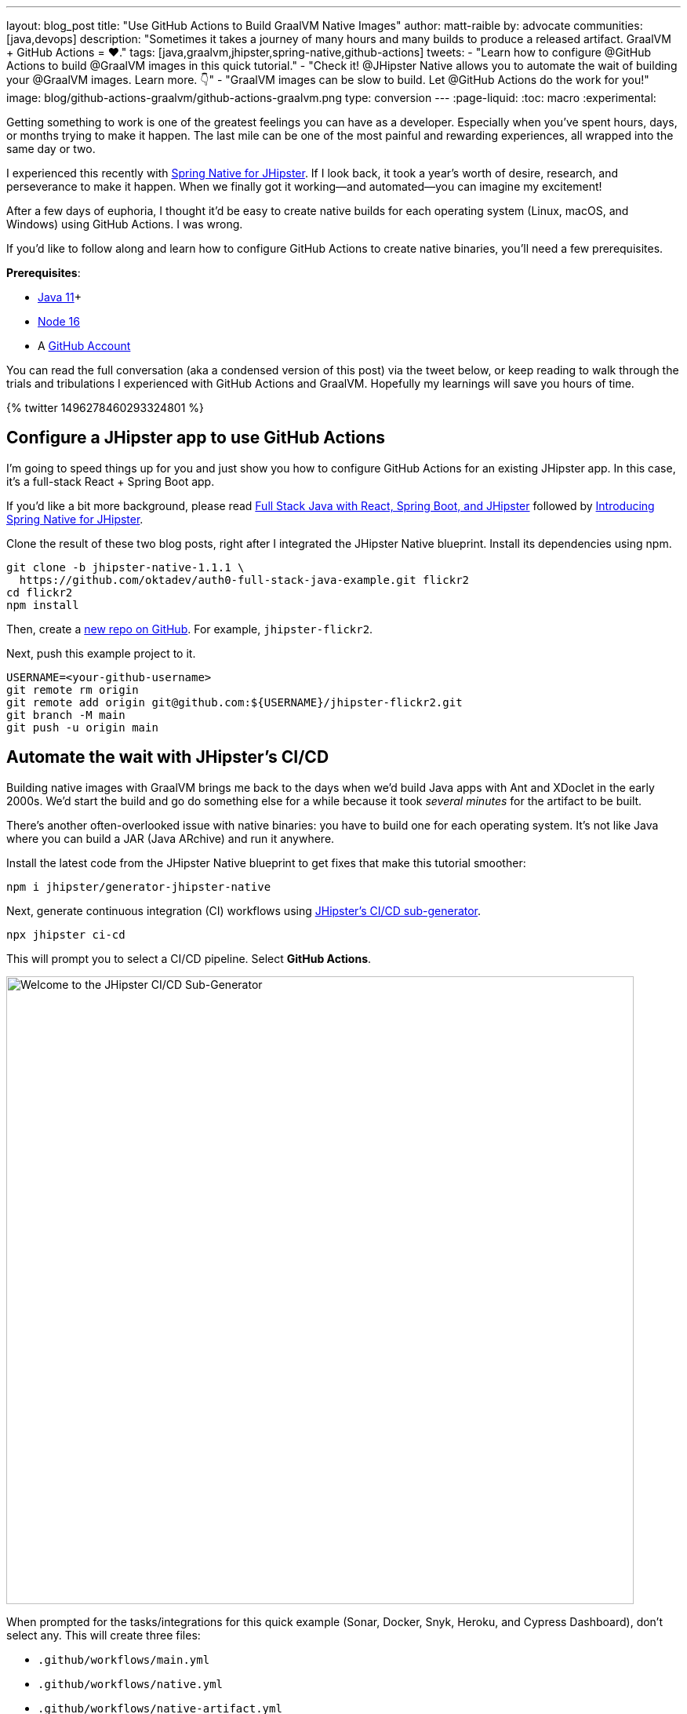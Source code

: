 ---
layout: blog_post
title: "Use GitHub Actions to Build GraalVM Native Images"
author: matt-raible
by: advocate
communities: [java,devops]
description: "Sometimes it takes a journey of many hours and many builds to produce a released artifact. GraalVM + GitHub Actions = ❤️."
tags: [java,graalvm,jhipster,spring-native,github-actions]
tweets:
- "Learn how to configure @GitHub Actions to build @GraalVM images in this quick tutorial."
- "Check it! @JHipster Native allows you to automate the wait of building your @GraalVM images. Learn more. 👇"
- "GraalVM images can be slow to build. Let @GitHub Actions do the work for you!"
image: blog/github-actions-graalvm/github-actions-graalvm.png
type: conversion
---
:page-liquid:
:toc: macro
:experimental:

Getting something to work is one of the greatest feelings you can have as a developer. Especially when you've spent hours, days, or months trying to make it happen. The last mile can be one of the most painful and rewarding experiences, all wrapped into the same day or two.

I experienced this recently with link:/blog/2022/03/03/spring-native-jhipster[Spring Native for JHipster]. If I look back, it took a year's worth of desire, research, and perseverance to make it happen. When we finally got it working&mdash;and automated&mdash;you can imagine my excitement!

After a few days of euphoria, I thought it'd be easy to create native builds for each operating system (Linux, macOS, and Windows) using GitHub Actions. I was wrong.

If you'd like to follow along and learn how to configure GitHub Actions to create native binaries, you'll need a few prerequisites.

*Prerequisites*:

- https://sdkman.io[Java 11]+
- https://nodejs.org[Node 16]
- A https://github.com/signup[GitHub Account]

toc::[]

You can read the full conversation (aka a condensed version of this post) via the tweet below, or keep reading to walk through the trials and tribulations I experienced with GitHub Actions and GraalVM. Hopefully my learnings will save you hours of time.

++++
{% twitter 1496278460293324801 %}
++++

== Configure a JHipster app to use GitHub Actions

I'm going to speed things up for you and just show you how to configure GitHub Actions for an existing JHipster app. In this case, it's a full-stack React + Spring Boot app.

====
If you'd like a bit more background, please read https://auth0.com/blog/full-stack-java-with-react-spring-boot-and-jhipster/[Full Stack Java with React, Spring Boot, and JHipster] followed by link:/blog/2022/03/03/spring-native-jhipster[Introducing Spring Native for JHipster].
====

Clone the result of these two blog posts, right after I integrated the JHipster Native blueprint. Install its dependencies using npm.

[source,shell]
----
git clone -b jhipster-native-1.1.1 \
  https://github.com/oktadev/auth0-full-stack-java-example.git flickr2
cd flickr2
npm install
----

Then, create a https://github.com/new[new repo on GitHub]. For example, `jhipster-flickr2`.

Next, push this example project to it.

[source,shell]
----
USERNAME=<your-github-username>
git remote rm origin
git remote add origin git@github.com:${USERNAME}/jhipster-flickr2.git
git branch -M main
git push -u origin main
----

== Automate the wait with JHipster's CI/CD

Building native images with GraalVM brings me back to the days when we'd build Java apps with Ant and XDoclet in the early 2000s. We'd start the build and go do something else for a while because it took _several minutes_ for the artifact to be built.

There's another often-overlooked issue with native binaries: you have to build one for each operating system. It's not like Java where you can build a JAR (Java ARchive) and run it anywhere.

Install the latest code from the JHipster Native blueprint to get fixes that make this tutorial smoother:

[source,shell]
----
npm i jhipster/generator-jhipster-native
----

Next, generate continuous integration (CI) workflows using https://www.jhipster.tech/setting-up-ci/[JHipster's CI/CD sub-generator].

[source,shell]
----
npx jhipster ci-cd
----

This will prompt you to select a CI/CD pipeline. Select **GitHub Actions**.

image::{% asset_path 'blog/github-actions-graalvm/jhipster-ci-cd.png' %}[alt=Welcome to the JHipster CI/CD Sub-Generator,width=800, align=center]

When prompted for the tasks/integrations for this quick example (Sonar, Docker, Snyk, Heroku, and Cypress Dashboard), don't select any. This will create three files:

- `.github/workflows/main.yml`
- `.github/workflows/native.yml`
- `.github/workflows/native-artifact.yml`

I'll show you what each file contains in the sections below. Let's start by examining `main.yml`.

The `main.yml` workflow file configures GitHub Actions to check out your project, configure Node 16, configure Java 11, and run your project's backend/frontend tests, and its end-to-end tests. Not only that, it'll start your dependent containers (e.g. Keycloak) in Docker. You can see that most of this functionality is hidden behind `npm run` commands.

{% raw %}
[source,yaml]
----
name: Application CI
on: [push, pull_request]
jobs:
  pipeline:
    name: flickr2 pipeline
    runs-on: ubuntu-latest
    if: "!contains(github.event.head_commit.message, '[ci skip]') && !contains(github.event.head_commit.message, '[skip ci]') && !contains(github.event.pull_request.title, '[skip ci]') && !contains(github.event.pull_request.title, '[ci skip]')"
    timeout-minutes: 40
    env:
      NODE_VERSION: 16.14.0
      SPRING_OUTPUT_ANSI_ENABLED: DETECT
      SPRING_JPA_SHOW_SQL: false
      JHI_DISABLE_WEBPACK_LOGS: true
    steps:
      - uses: actions/checkout@v3
      - uses: actions/setup-node@v3
        with:
          node-version: 16.14.0
      - uses: actions/setup-java@v3
        with:
          distribution: 'temurin'
          java-version: 11
      - name: Install node.js packages
        run: npm install
      - name: Run backend test
        run: |
          chmod +x mvnw
          npm run ci:backend:test
      - name: Run frontend test
        run: npm run ci:frontend:test
      - name: Package application
        run: npm run java:jar:prod
      - name: 'E2E: Package'
        run: npm run ci:e2e:package
      - name: 'E2E: Prepare'
        run: npm run ci:e2e:prepare
      - name: 'E2E: Run'
        run: npm run ci:e2e:run
        env:
          CYPRESS_ENABLE_RECORD: false
          CYPRESS_PROJECT_ID: ${{ secrets.CYPRESS_PROJECT_ID }}
          CYPRESS_RECORD_KEY: ${{ secrets.CYPRESS_RECORD_KEY }}
      - name: 'E2E: Teardown'
        run: npm run ci:e2e:teardown
----
{% endraw %}

To test this out on your new repository, you'll need to create a branch and pull request (PR) with your changes.

[source,shell]
----
git checkout -b actions
git add .
git commit -m "Add GitHub Actions"
git push origin actions
----

You should see a link in your terminal to create a pull request (PR).

[source,shell]
----
remote: Create a pull request for 'actions' on GitHub by visiting:
remote:      https://github.com/mraible/jhipster-flickr2/pull/new/actions
----

If you watch the tests run from your PR, you'll be pretty pleased until it hits the **E2E: Package** phase. It'll likely fail with the following error:

[source,shell]
----
Found orphan containers (docker_keycloak_1) for this project. If you removed or renamed
this service in your compose file, you can run this command with the --remove-orphans flag
to clean it up.
----

I https://github.com/jhipster/generator-jhipster/issues/18387[reported this issue in JHipster] since `--remove-orphans` was recently removed from the `docker:db:down` and `docker:keycloak:down` commands. The explanation provided enough information for me to close the issue. Add them back into `package.json` as a workaround.

[source,json]
----
"scripts": {
  ...
  "docker:db:down": "... --remove-orphans",
  ...
  "docker:keycloak:down": "... --remove-orphans",
  ...
}
----

Commit and push these changes. Now everything should pass.

image::{% asset_path 'blog/github-actions-graalvm/first-successful-build.png' %}[alt=First successful build in GitHub Actions,width=800,align=center]

Merge this PR into the `main` branch.

== The environmental impact of GraalVM builds

This brings us to an interesting delimma. If you're creating native images as your application's distribution artifact, shouldn't you use the https://github.com/graalvm/setup-graalvm/issues/6[setup-graalvm action] to configure GraalVM and your Java SDK?

I don't think so. If you do, every time you create a PR, and commit to it, it will run a native build. A GraalVM build of this project takes 3-4 minutes for me locally. With GitHub Actions, it takes 30+ minutes!

To me, this seems as bad for the environment as cryptocurrency. If you're using a private repo, it'll also make you wish you bought crypto several years ago. You only get 2000 free minutes of GitHub Actions for private repos. Any minutes after that you get charged for.

_Yes, I know the cryptocurrency topic is controversial. I do like to poke fun at it though. Native builds on every commit and mining bitcoin seem similar to me. Then again, https://www.fastcompany.com/90717181/surfing-the-web-isnt-just-bad-for-your-brain-its-terrible-for-the-environment[simply surfing the web] is terrible for the environment too._

== Best Practices for GraalVM with GitHub Actions

When I first started investigating GitHub Actions for GraalVM, the JHipster Native blueprint modified commands in `package.json` to always build native images and to use them when running end-to-end tests. This meant that when you first tried to add GitHub Actions support, the build would fail because `GRAALVM_HOME` wasn't found. To solve this, you could switch from `actions/setup-java` to `graalvm/setup-graalvm`, but that's not very environmentally sustainable.

Since then, we've modified the blueprint to generate two new workflows that reflect (in my opinion) best practices for GitHub Actions and GraalVM.

1. `native.yml`: run nightly tests at midnight using GraalVM
2. `native-artifact.yml`: builds and uploads native binaries for releases

The `main.yml` stays the same as JHipster's default and continuously tests on the JVM.

== Run nightly tests with GraalVM and GitHub Actions

The `native.yml` workflow file performs similar actions to `main.yml`, but with GraalVM. It runs on a schedule every day at midnight.

{% raw %}
[source,yaml]
----
name: Native CI
on:
  workflow_dispatch:
  schedule:
    - cron: '0 0 * * *'
permissions:
  contents: read
jobs:
  pipeline:
    name: flickr2 native pipeline
    runs-on: ${{ matrix.os }}
    if: "!contains(github.event.head_commit.message, '[ci skip]') && !contains(github.event.head_commit.message, '[skip ci]') && !contains(github.event.pull_request.title, '[skip ci]') && !contains(github.event.pull_request.title, '[ci skip]')"
    timeout-minutes: 90
    env:
      SPRING_OUTPUT_ANSI_ENABLED: DETECT
      SPRING_JPA_SHOW_SQL: false
      JHI_DISABLE_WEBPACK_LOGS: true
    defaults:
      run:
        shell: bash
    strategy:
      fail-fast: false
      matrix:
        os: [ubuntu-latest, macos-latest, windows-2019]
        graalvm-version: ['22.0.0.2']
        java-version: ['11']
        include:
          - os: ubuntu-latest
            executable-suffix: ''
            native-build-args: --verbose -J-Xmx10g
          - os: macos-latest
            executable-suffix: ''
            native-build-args: --verbose -J-Xmx13g
          - os: windows-2019
            executable-suffix: '.exe'
            native-build-args: --verbose -J-Xmx10g
    steps:
      # OS customizations that allow the builds to succeed on Linux and Windows.
      # Using hash for better security due to third party actions.
      - name: Set up swap space
        if: runner.os == 'Linux'
        # v1.0 (49819abfb41bd9b44fb781159c033dba90353a7c)
        uses: pierotofy/set-swap-space@49819abfb41bd9b44fb781159c033dba90353a7c
        with:
          swap-size-gb: 10
      - name:
          Configure pagefile
          # v1.2 (7e234852c937eea04d6ee627c599fb24a5bfffee)
        uses: al-cheb/configure-pagefile-action@7e234852c937eea04d6ee627c599fb24a5bfffee
        if: runner.os == 'Windows'
        with:
          minimum-size: 10GB
          maximum-size: 12GB
      - name: Set up pagefile
        if: runner.os == 'Windows'
        run: |
          (Get-CimInstance Win32_PageFileUsage).AllocatedBaseSize
        shell: pwsh
      - name: 'SETUP: docker'
        run: |
          HOMEBREW_NO_AUTO_UPDATE=1 brew install --cask docker
          sudo /Applications/Docker.app/Contents/MacOS/Docker --unattended --install-privileged-components
          open -a /Applications/Docker.app --args --unattended --accept-license
          #echo "We are waiting for Docker to be up and running. It can take over 2 minutes..."
          #while ! /Applications/Docker.app/Contents/Resources/bin/docker info &>/dev/null; do sleep 1; done
        if: runner.os == 'macOS'

      - uses: actions/checkout@v3
      - uses: actions/setup-node@v3
        with:
          node-version: 16.14.0
      - name: Set up GraalVM (Java ${{ matrix.java-version }})
        uses: graalvm/setup-graalvm@v1
        with:
          version: '${{ matrix.graalvm-version }}'
          java-version: '${{ matrix.java-version }}'
          components: 'native-image'
          github-token: ${{ secrets.GITHUB_TOKEN }}
      - name: Cache Maven dependencies
        uses: actions/cache@v3
        with:
          path: ~/.m2/repository
          key: ${{ runner.os }}-maven-${{ hashFiles('**/pom.xml') }}
          restore-keys: ${{ runner.os }}-maven
      - name: Cache npm dependencies
        uses: actions/cache@v3
        with:
          path: ~/.npm
          key: ${{ runner.os }}-npm-${{ hashFiles('**/package-lock.json') }}
      - name: Install node.js packages
        run: npm install
      - name: 'E2E: Package'
        run: npm run native-package -- -B -ntp "-Dnative-build-args=${{ matrix.native-build-args }}"
      - name: 'E2E: Prepare'
        run: npm run ci:e2e:prepare
      - name: 'E2E: Run'
        run: npm run native-e2e
----
{% endraw %}

If you compare `native.yml` with `main.yml`, you'll see it doesn't run unit tests (because Spring Native doesn't support Mockito yet). It does build a native executable and runs end-to-end tests against it.

// image::{% asset_path 'blog/github-actions-graalvm/compare-native-main.png' %}[alt=Compare native.yml to main.yml,width=800,align=center]

If you wait until after midnight, you can view this workflow's results in your repo's *Actions* tab. It also has a `workflow_dispatch` event trigger, so you can trigger it manually from your browser.

image::{% asset_path 'blog/github-actions-graalvm/run-native-workflow.png' %}[alt=Run native workflow,width=800,align=center]

When I first tried triggering it, the Windows build failed with the following error:

[source,shell]
----
> ./mvnw package -Pnative,prod -DskipTests "-B" "-ntp" "-Dnative-build-args=--verbose -J-Xmx10g"

'.' is not recognized as an internal or external command,
----

To fix this, I changed the `native-package` in `package.json` to use `mvn`:

[source,json]
----
"native-package": "mvn package -Pnative,prod -DskipTests",
----

When I pushed my changes, the nightly build succeeded when I manually triggered it.

== How to build and upload native binaries when releasing on GitHub

The `native-artifact.yml` workflow file creates binaries for macOS, Linux, and Windows when a release is created. This workflow configures Linux and Windows so they have enough memory, uploads artifacts to the actions job, and uploads the native binaries to the release on GitHub. It will only execute when you create a release (aka a tag).

{% raw %}
[source,yaml]
----
name: Generate Executables
on:
  workflow_dispatch:
  release:
    types: [published]
permissions:
  contents: write
jobs:
  build:
    name: Generate executable - ${{ matrix.os }}
    runs-on: ${{ matrix.os }}
    timeout-minutes: 90
    defaults:
      run:
        shell: bash
    strategy:
      fail-fast: false
      matrix:
        os: [ubuntu-latest, macos-latest, windows-2019]
        graalvm-version: ['22.0.0.2']
        java-version: ['11']
        include:
          - os: ubuntu-latest
            executable-suffix: ''
            native-build-args: --verbose -J-Xmx10g
          - os: macos-latest
            executable-suffix: ''
            native-build-args: --verbose -J-Xmx13g
          - os: windows-2019
            executable-suffix: '.exe'
            native-build-args: --verbose -J-Xmx10g
    steps:
      # OS customizations that allow the builds to succeed on Linux and Windows.
      # Using hash for better security due to third party actions.
      - name: Set up swap space
        if: runner.os == 'Linux'
        # v1.0 (49819abfb41bd9b44fb781159c033dba90353a7c)
        uses: pierotofy/set-swap-space@49819abfb41bd9b44fb781159c033dba90353a7c
        with:
          swap-size-gb: 10
      - name:
          Configure pagefile
          # v1.2 (7e234852c937eea04d6ee627c599fb24a5bfffee)
        uses: al-cheb/configure-pagefile-action@7e234852c937eea04d6ee627c599fb24a5bfffee
        if: runner.os == 'Windows'
        with:
          minimum-size: 10GB
          maximum-size: 12GB
      - name: Set up pagefile
        if: runner.os == 'Windows'
        run: |
          (Get-CimInstance Win32_PageFileUsage).AllocatedBaseSize
        shell: pwsh

      - uses: actions/checkout@v3
      - id: executable
        run: echo "::set-output name=name::flickr2-${{ runner.os }}-${{ github.event.release.tag_name || 'snapshot' }}-x86_64"
      - uses: actions/setup-node@v3
        with:
          node-version: 16.14.0
      - name: Set up GraalVM (Java ${{ matrix.java-version }})
        uses: graalvm/setup-graalvm@v1
        with:
          version: '${{ matrix.graalvm-version }}'
          java-version: '${{ matrix.java-version }}'
          components: 'native-image'
          github-token: ${{ secrets.GITHUB_TOKEN }}
      - name: Cache Maven dependencies
        uses: actions/cache@v3
        with:
          path: ~/.m2/repository
          key: ${{ runner.os }}-maven-${{ hashFiles('**/pom.xml') }}
          restore-keys: ${{ runner.os }}-maven
      - name: Cache npm dependencies
        uses: actions/cache@v3
        with:
          path: ~/.npm
          key: ${{ runner.os }}-npm-${{ hashFiles('**/package-lock.json') }}
      - name: Build ${{ steps.executable.outputs.name }} native image
        run: npm run native-package -- -B -ntp "-Dnative-image-name=${{ steps.executable.outputs.name }}" "-Dnative-build-args=${{ matrix.native-build-args }}"
      - name: Archive binary
        uses: actions/upload-artifact@v3
        with:
          name: ${{ steps.executable.outputs.name }}
          path: target/${{ steps.executable.outputs.name }}${{ matrix.executable-suffix }}
      - name: Upload release
        if: github.event.release.tag_name
        run: gh release upload ${{ github.event.release.tag_name }} target/${{ steps.executable.outputs.name }}${{ matrix.executable-suffix }}
        env:
          GITHUB_TOKEN: ${{ secrets.GITHUB_TOKEN }}
----
{% endraw %}

=== Linux and Windows problems and solutions

When I first started trying to build native binaries with GraalVM, I quickly ran into https://github.com/graalvm/setup-graalvm/issues/6[issues] on Linux and Windows:

- Linux: `java.lang.OutOfMemoryError: GC overhead limit exceeded`
- Windows: `The command line is too long.`

I'm happy to say that I was able to fix the OOM error on Linux by specifying `-J-Xmx10g` in the build arguments of the `native-maven-plugin` plugin. JHipster Native now configures this setting by default and optimizes it for your OS when building native artifacts.

[source,xml]
----
<plugin>
    <groupId>org.graalvm.buildtools</groupId>
    <artifactId>native-maven-plugin</artifactId>
    ..
    <configuration>
        <imageName>native-executable</imageName>
        <buildArgs>
            <buildArg>--no-fallback -J-Xmx10g</buildArg>
        </buildArgs>
    </configuration>
</plugin>
----

The Windows issue was fixed by https://github.com/graalvm/setup-graalvm/issues/6#issuecomment-1054582083[native build tools 0.9.10], which the JHipster Native blueprint uses by default.

The reason we use `windows-2019` instead of `windows-latest` is because I https://github.com/graalvm/setup-graalvm/issues/6#issuecomment-1058328963[ran out of disk space] when I tried it.

=== Publish a release on GitHub

Open your repository's page in your favorite browser and click on *Create a new release*. Create a new `v0.0.1` tag, title the release `v0.0.1`, and add some fun text in the description. Click **Publish release**.

image::{% asset_path 'blog/github-actions-graalvm/release.png' %}[alt=Restore v0.0.1 - Giddyup!,width=800, align=center]

Click the **Actions** tab to watch your release execute. I'd like to warn you though, it's gonna take a while! My https://twitter.com/mraible/status/1498471457638293507[first successful release] took just under an hour.

- macOS: 31m 30s
- Linux: 33m 50s
- Windows: 59m 45s

I think you'll be pleased with the results. 🤠

image::{% asset_path 'blog/github-actions-graalvm/release-with-artifacts.png' %}[alt=Released with native binaries attached,width=800,align=center]

TIP: If your builds fail, you can delete the tag for the release by running `git push origin :v0.0.1`. Your release will then become a draft, and you can easily create the release again using the GitHub UI.

== Run your released binaries locally

If you were to download these binaries from GitHub and try to run them locally, you'd get failures because they can't connect to instances of Keycloak or PostgreSQL.

To start up a PostgreSQL database for the app to talk to, you can run the following command from your `flickr2` directory.

[source,shell]
----
docker-compose -f src/main/docker/postgresql.yml up -d
----

You could do the same for Keycloak:

[source,shell]
----
docker-compose -f src/main/docker/keycloak.yml up -d
----

Or, configure the app to use link:/blog/2022/03/03/spring-native-jhipster#use-okta-as-your-identity-provider[Okta] or link:/blog/2022/03/03/spring-native-jhipster#use-auth0-as-your-identity-provider[Auth0]!

The Okta CLI makes it so easy, you can do it in minutes.

{% include setup/cli.md type="jhipster" %}

Then, start the app by setting the environment variables from `.okta.env` and executing the binary. For example:

[source,shell]
----
source .okta.env
chmod +x flickr2-macOS-v0.0.1-x86_64
./flickr2-macOS-v0.0.1-x86_64
# verify in System Preferences > Security & Privacy and run again
----

TIP: If you're on Windows, you may need to install the https://docs.microsoft.com/en-us/windows/wsl/about[Windows Subsystem for Linux] for these commands to work. Or, you can rename `.okta.env` to `okta.bat` and change `export` to `set` in the file. Then, run it from your terminal to set the variables.

Everything should work as expected. Pretty slick, don't you think?

image::{% asset_path 'blog/github-actions-graalvm/run-native-binary.png' %}[alt=App running with released binary,width=800, align=center]

You can see a released version of the artifacts https://github.com/oktadev/auth0-full-stack-java-example/releases[on the auth0-full-stack-java-example's releases page].

== Learn more about CI, JHipster, and GraalVM

I hope you've enjoyed this tour of how to configure GitHub Actions to create GraalVM binaries of Java applications. Native binaries start quite a bit faster than JARs, but they do take a lot longer to build. That's why it's a good idea to farm out those processes to a continuous integration server.

If you liked this tutorial, chances are you'll like these:

- link:/blog/2022/03/03/spring-native-jhipster[Introducing Spring Native for JHipster]
- link:/blog/2021/01/20/reactive-java-microservices[Reactive Java Microservices with Spring Boot and JHipster]
- link:/blog/2020/05/18/travis-ci-to-github-actions[Migrate From Travis CI to GitHub Actions]
- link:/blog/2020/03/18/ci-with-jenkins-and-java[Continuous Integration with Jenkins and Java]
- link:/blog/2019/11/27/graalvm-java-binaries[Watch GraalVM Turn Your Java Into Binaries]

Follow us https://twitter.com/oktadev[@oktadev] on Twitter and subscribe to our https://youtube.com/oktadev[YouTube channel] for more modern Java goodness.
